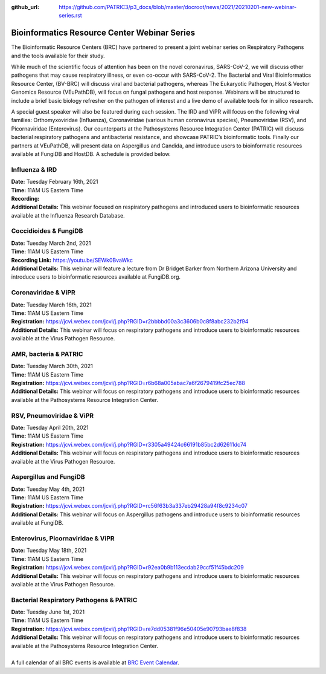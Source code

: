 :github_url: https://github.com/PATRIC3/p3_docs/blob/master/docroot/news/2021/20210201-new-webinar-series.rst

Bioinformatics Resource Center Webinar Series
==============================================

.. feed-entry::
   :date: 2021-02-01

.. image:: ../images/BRC_Logo_v8_transparant_small.png
  :width: 635
  :alt: BRC logo


The Bioinformatic Resource Centers (BRC) have partnered to present a joint webinar series on Respiratory Pathogens and the tools available for their study. 

.. cut::

While much of the scientific focus of attention has been on the novel coronavirus, SARS-CoV-2, we will discuss other pathogens that may cause respiratory illness, or even co-occur with SARS-CoV-2. The Bacterial and Viral Bioinformatics Resource Center, (BV-BRC) will discuss viral and bacterial pathogens, whereas The Eukaryotic Pathogen, Host & Vector Genomics Resource (VEuPathDB), will focus on fungal pathogens and host response. Webinars will be structured to include a brief basic biology refresher on the pathogen of interest and a live demo of available tools for in silico research.

A special guest speaker will also be featured during each session. The IRD and ViPR will focus on the following viral families: Orthomyxoviridae (Influenza), Coronaviridae (various human coronavirus species), Pneumoviridae (RSV), and Picornaviridae (Enterovirus). Our counterparts at the Pathosystems Resource Integration Center (PATRIC) will discuss bacterial respiratory pathogens and antibacterial resistance, and showcase PATRIC’s bioinformatic tools. Finally our partners at VEuPathDB, will present data on Aspergillus and Candida, and introduce users to bioinformatic resources available at FungiDB and HostDB. A schedule is provided below.

Influenza & IRD
^^^^^^^^^^^^^^^
| **Date:** Tuesday February 16th, 2021
| **Time:** 11AM US Eastern Time
| **Recording:**
| **Additional Details:** This webinar focused on respiratory pathogens and introduced users to bioinformatic resources available at the Influenza Research Database.

Coccidioides & FungiDB
^^^^^^^^^^^^^^^^^^^^^^
| **Date:** Tuesday March 2nd, 2021
| **Time:** 11AM US Eastern Time
| **Recording Link:** https://youtu.be/SEWk0BvaWkc
| **Additional Details:** This webinar will feature a lecture from Dr Bridget Barker from Northern Arizona University and introduce users to bioinformatic resources available at FungiDB.org.

Coronaviridae & ViPR
^^^^^^^^^^^^^^^^^^^^
| **Date:** Tuesday March 16th, 2021
| **Time:** 11AM US Eastern Time
| **Registration:** https://jcvi.webex.com/jcvi/j.php?RGID=r2bbbbd00a3c3606b0c8f8abc232b2f94
| **Additional Details:** This webinar will focus on respiratory pathogens and introduce users to bioinformatic resources available at the Virus Pathogen Resource.

AMR, bacteria & PATRIC
^^^^^^^^^^^^^^^^^^^^^^
| **Date:** Tuesday March 30th, 2021
| **Time:** 11AM US Eastern Time
| **Registration:** https://jcvi.webex.com/jcvi/j.php?RGID=r6b68a005abac7a6f2679419fc25ec788
| **Additional Details:** This webinar will focus on respiratory pathogens and introduce users to bioinformatic resources available at the Pathosystems Resource Integration Center.

RSV, Pneumoviridae & ViPR
^^^^^^^^^^^^^^^^^^^^^^^^^
| **Date:** Tuesday April 20th, 2021
| **Time:** 11AM US Eastern Time
| **Registration:** https://jcvi.webex.com/jcvi/j.php?RGID=r3305a49424c66191b85bc2d62611dc74
| **Additional Details:** This webinar will focus on respiratory pathogens and introduce users to bioinformatic resources available at the Virus Pathogen Resource.

Aspergillus and FungiDB
^^^^^^^^^^^^^^^^^^^^^^^
| **Date:** Tuesday May 4th, 2021
| **Time:** 11AM US Eastern Time
| **Registration:** https://jcvi.webex.com/jcvi/j.php?RGID=rc56f63b3a337eb29428a94f8c9234c07
| **Additional Details:** This webinar will focus on Aspergillus pathogens and introduce users to bioinformatic resources available at FungiDB.

Enterovirus, Picornaviridae & ViPR
^^^^^^^^^^^^^^^^^^^^^^^^^^^^^^^^^^
| **Date:** Tuesday May 18th, 2021
| **Time:** 11AM US Eastern Time
| **Registration:** https://jcvi.webex.com/jcvi/j.php?RGID=r92ea0b9b113ecdab29ccf51f45bdc209
| **Additional Details:** This webinar will focus on respiratory pathogens and introduce users to bioinformatic resources available at the Virus Pathogen Resource.

Bacterial Respiratory Pathogens & PATRIC
^^^^^^^^^^^^^^^^^^^^^^^^^^^^^^^^^^
| **Date:** Tuesday June 1st, 2021
| **Time:** 11AM US Eastern Time
| **Registration:** https://jcvi.webex.com/jcvi/j.php?RGID=re7dd05381f96e50405e90793bae8f838
| **Additional Details:** This webinar will focus on respiratory pathogens and introduce users to bioinformatic resources available at the Pathosystems Resource Integration Center.

|
| A full calendar of all BRC events is available at `BRC Event Calendar <https://brc-gateway.github.io/brc-gateway-website/outreach#calendar>`_.
